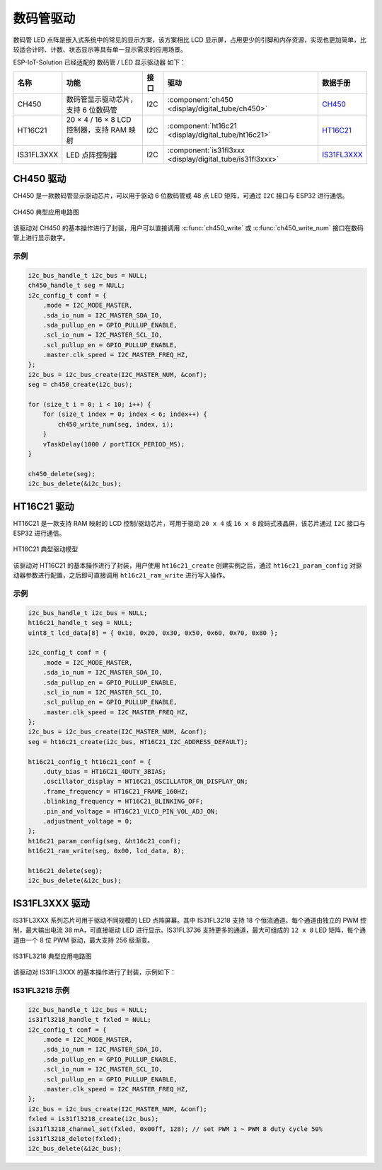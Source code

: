 数码管驱动
============

数码管 \ LED 点阵是嵌入式系统中的常见的显示方案，该方案相比 LCD 显示屏，占用更少的引脚和内存资源，实现也更加简单，比较适合计时、计数、状态显示等具有单一显示需求的应用场景。 

ESP-IoT-Solution 已经适配的 数码管 / LED 显示驱动器 如下：

+------------+-------------------------------------------+------+-----------------------------------------------------------+-------------------------------------------------------------------------------------+
|    名称    |                   功能                    | 接口 |                           驱动                            |                                      数据手册                                       |
+============+===========================================+======+===========================================================+=====================================================================================+
| CH450      | 数码管显示驱动芯片，支持 6 位数码管       | I2C  | :component:`ch450 <display/digital_tube/ch450>`           | `CH450 <https://pdf1.alldatasheet.com/datasheet-pdf/view/1145655/WCH/CH450H.html>`_ |
+------------+-------------------------------------------+------+-----------------------------------------------------------+-------------------------------------------------------------------------------------+
| HT16C21    | 20 × 4 / 16 × 8 LCD 控制器，支持 RAM 映射 | I2C  | :component:`ht16c21 <display/digital_tube/ht16c21>`       | `HT16C21 <https://www.holtek.com.tw/documents/10179/11842/HT16C21v110.pdf>`_        |
+------------+-------------------------------------------+------+-----------------------------------------------------------+-------------------------------------------------------------------------------------+
| IS31FL3XXX | LED 点阵控制器                            | I2C  | :component:`is31fl3xxx <display/digital_tube/is31fl3xxx>` | `IS31FL3XXX <https://www.alldatasheet.com/view.jsp?Searchword=IS31FL3&sField=2>`_   |
+------------+-------------------------------------------+------+-----------------------------------------------------------+-------------------------------------------------------------------------------------+

CH450 驱动
-------------

CH450 是一款数码管显示驱动芯片，可以用于驱动 6 位数码管或 48 点 LED 矩阵，可通过 ``I2C`` 接口与 ESP32 进行通信。


.. figure:: ../../_static/ch450_typical_application_circuit.png
    :align: center
    :width: 70%

    CH450 典型应用电路图

该驱动对 CH450 的基本操作进行了封装，用户可以直接调用 :c:func:`ch450_write` 或 :c:func:`ch450_write_num` 接口在数码管上进行显示数字。

示例
^^^^^^^^

.. code:: c

    i2c_bus_handle_t i2c_bus = NULL;
    ch450_handle_t seg = NULL;
    i2c_config_t conf = {    
        .mode = I2C_MODE_MASTER,
        .sda_io_num = I2C_MASTER_SDA_IO,
        .sda_pullup_en = GPIO_PULLUP_ENABLE,
        .scl_io_num = I2C_MASTER_SCL_IO,
        .scl_pullup_en = GPIO_PULLUP_ENABLE,
        .master.clk_speed = I2C_MASTER_FREQ_HZ,
    };
    i2c_bus = i2c_bus_create(I2C_MASTER_NUM, &conf);
    seg = ch450_create(i2c_bus);

    for (size_t i = 0; i < 10; i++) {
        for (size_t index = 0; index < 6; index++) {
            ch450_write_num(seg, index, i);
        }
        vTaskDelay(1000 / portTICK_PERIOD_MS);
    }

    ch450_delete(seg);
    i2c_bus_delete(&i2c_bus);


HT16C21 驱动
----------------

HT16C21 是一款支持 RAM 映射的 LCD 控制/驱动芯片，可用于驱动 ``20 x 4`` 或 ``16 x 8`` 段码式液晶屏，该芯片通过 ``I2C`` 接口与 ESP32 进行通信。

.. figure:: ../../_static/ht16c21_drive_mode_waveform.png
   :align: center
   :width: 60%

   HT16C21 典型驱动模型

该驱动对 HT16C21 的基本操作进行了封装，用户使用 ``ht16c21_create`` 创建实例之后，通过 ``ht16c21_param_config`` 对驱动器参数进行配置，之后即可直接调用 ``ht16c21_ram_write`` 进行写入操作。

示例
^^^^^^^^

.. code:: c

    i2c_bus_handle_t i2c_bus = NULL;
    ht16c21_handle_t seg = NULL;
    uint8_t lcd_data[8] = { 0x10, 0x20, 0x30, 0x50, 0x60, 0x70, 0x80 };

    i2c_config_t conf = {    
        .mode = I2C_MODE_MASTER,
        .sda_io_num = I2C_MASTER_SDA_IO,
        .sda_pullup_en = GPIO_PULLUP_ENABLE,
        .scl_io_num = I2C_MASTER_SCL_IO,
        .scl_pullup_en = GPIO_PULLUP_ENABLE,
        .master.clk_speed = I2C_MASTER_FREQ_HZ,
    };
    i2c_bus = i2c_bus_create(I2C_MASTER_NUM, &conf);
    seg = ht16c21_create(i2c_bus, HT16C21_I2C_ADDRESS_DEFAULT);

    ht16c21_config_t ht16c21_conf = {    
        .duty_bias = HT16C21_4DUTY_3BIAS;
        .oscillator_display = HT16C21_OSCILLATOR_ON_DISPLAY_ON;
        .frame_frequency = HT16C21_FRAME_160HZ;
        .blinking_frequency = HT16C21_BLINKING_OFF;
        .pin_and_voltage = HT16C21_VLCD_PIN_VOL_ADJ_ON;
        .adjustment_voltage = 0;
    };
    ht16c21_param_config(seg, &ht16c21_conf);
    ht16c21_ram_write(seg, 0x00, lcd_data, 8);

    ht16c21_delete(seg);
    i2c_bus_delete(&i2c_bus);


IS31FL3XXX 驱动
-------------------

IS31FL3XXX 系列芯片可用于驱动不同规模的 LED 点阵屏幕。其中 IS31FL3218 支持 18 个恒流通道，每个通道由独立的 PWM 控制，最大输出电流 38 mA，可直接驱动 LED 进行显示。IS31FL3736 支持更多的通道，最大可组成的 ``12 x 8`` LED 矩阵，每个通道由一个 8 位 PWM 驱动，最大支持 256 级渐变。

.. figure:: ../../_static/IS31FL3218_typical_application_circuit.png
   :align: center
   :width: 70%

   IS31FL3218 典型应用电路图

该驱动对 IS31FL3XXX 的基本操作进行了封装，示例如下：

IS31FL3218 示例
^^^^^^^^^^^^^^^^^^^^

.. code:: c

    i2c_bus_handle_t i2c_bus = NULL;
    is31fl3218_handle_t fxled = NULL;
    i2c_config_t conf = {
        .mode = I2C_MODE_MASTER,
        .sda_io_num = I2C_MASTER_SDA_IO,
        .sda_pullup_en = GPIO_PULLUP_ENABLE,
        .scl_io_num = I2C_MASTER_SCL_IO,
        .scl_pullup_en = GPIO_PULLUP_ENABLE,
        .master.clk_speed = I2C_MASTER_FREQ_HZ,
    };
    i2c_bus = i2c_bus_create(I2C_MASTER_NUM, &conf);
    fxled = is31fl3218_create(i2c_bus);
    is31fl3218_channel_set(fxled, 0x00ff, 128); // set PWM 1 ~ PWM 8 duty cycle 50%
    is31fl3218_delete(fxled);
    i2c_bus_delete(&i2c_bus);

